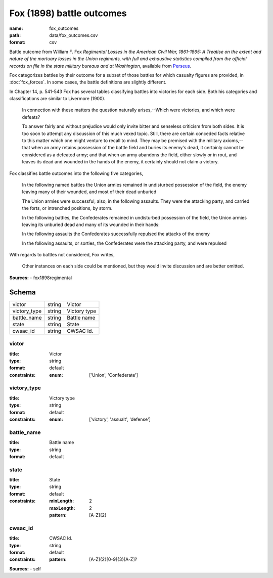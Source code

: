 ##########################
Fox (1898) battle outcomes
##########################

:name: fox_outcomes
:path: data/fox_outcomes.csv
:format: csv

Battle outcome from William F. Fox *Regimental Losses in the American Civil War,
1861-1865: A Treatise on the extent and nature of the mortuary losses in
the Union regiments, with full and exhaustive statistics compiled from
the official records on file in the state military bureaus and at
Washington*, available from `Perseus <http://www.perseus.tufts.edu/hopper/text?doc=Perseus%3Atext%3A2001.05.0068>`__.

Fox categorizes battles by their outcome for a subset of those battles for which casualty figures are provided, in :doc:`fox_forces`. In some cases, the battle definitions are slightly different.

In Chapter 14, p. 541-543 Fox has several tables classifying battles into victories for each side.
Both his categories and classifications are similar to Livermore (1900).

   In connection with these matters the question naturally arises,--Which
   were victories, and which were defeats?

   To answer fairly and without prejudice would only invite bitter and
   senseless criticism from both sides. It is too soon to attempt any
   discussion of this much vexed topic. Still, there are certain
   conceded facts relative to this matter which one might venture to
   recall to mind.  They may be premised with the military
   axioms,--that when an army retains possession of the battle field
   and buries its enemy's dead, it certainly cannot be considered as a
   defeated army; and that when an army abandons the field, either
   slowly or in rout, and leaves its dead and wounded in the hands of
   the enemy, it certainly should not claim a victory.

Fox classifies battle outcomes into the following five categories,

    In the following named battles the Union armies remained in undisturbed
    possession of the field, the enemy leaving many of their wounded, and
    most of their dead unburied

    The Union armies were successful, also, in the following assaults. They
    were the attacking party, and carried the forts, or intrenched
    positions, by storm.

    In the following battles, the Confederates remained in undisturbed
    possession of the field, the Union armies leaving its unburied dead and
    many of its wounded in their hands:

    In the following assaults the Confederates successfully repulsed the
    attacks of the enemy

    In the following assaults, or sorties, the Confederates were the
    attacking party, and were repulsed

With regards to battles not considered, Fox writes,

    Other instances on each side could be mentioned, but they would invite
    discussion and are better omitted.



**Sources:**
- fox1898regimental


Schema
======



============  ======  ============
victor        string  Victor
victory_type  string  Victory type
battle_name   string  Battle name
state         string  State
cwsac_id      string  CWSAC Id.
============  ======  ============

victor
------

:title: Victor
:type: string
:format: default
:constraints:
    :enum: ['Union', 'Confederate']
    




       
victory_type
------------

:title: Victory type
:type: string
:format: default
:constraints:
    :enum: ['victory', 'assualt', 'defense']
    




       
battle_name
-----------

:title: Battle name
:type: string
:format: default





       
state
-----

:title: State
:type: string
:format: default
:constraints:
    :minLength: 2
    :maxLength: 2
    :pattern: [A-Z]{2}
    




       
cwsac_id
--------

:title: CWSAC Id.
:type: string
:format: default
:constraints:
    :pattern: [A-Z]{2}[0-9]{3}[A-Z]?
    



**Sources:**
- self

       

